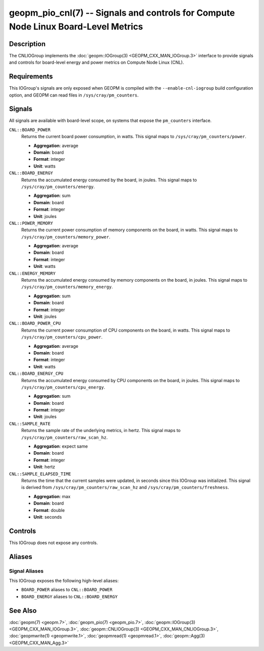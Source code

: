 geopm_pio_cnl(7) -- Signals and controls for Compute Node Linux Board-Level Metrics
===================================================================================

Description
-----------
The CNLIOGroup implements the :doc:`geopm::IOGroup(3)
<GEOPM_CXX_MAN_IOGroup.3>` interface to provide signals and controls for
board-level energy and power metrics on Compute Node Linux (CNL).

Requirements
------------
This IOGroup's signals are only exposed when GEOPM is compiled with the
``--enable-cnl-iogroup`` build configuration option, and GEOPM can read
files in ``/sys/cray/pm_counters``.

Signals
-------
All signals are available with board-level scope, on systems that expose the
``pm_counters`` interface.

``CNL::BOARD_POWER``
    Returns the current board power consumption, in watts. This signal maps to
    ``/sys/cray/pm_counters/power``.

    * **Aggregation**: average
    * **Domain**: board
    * **Format**: integer
    * **Unit**: watts

``CNL::BOARD_ENERGY``
    Returns the accumulated energy consumed by the board, in joules. This
    signal maps to ``/sys/cray/pm_counters/energy``.

    * **Aggregation**: sum
    * **Domain**: board
    * **Format**: integer
    * **Unit**: joules

``CNL::POWER_MEMORY``
    Returns the current power consumption of memory components on the board, in
    watts. This signal maps to ``/sys/cray/pm_counters/memory_power``.

    * **Aggregation**: average
    * **Domain**: board
    * **Format**: integer
    * **Unit**: watts

``CNL::ENERGY_MEMORY``
    Returns the accumulated energy consumed by memory components on the board, in
    joules. This signal maps to ``/sys/cray/pm_counters/memory_energy``.

    * **Aggregation**: sum
    * **Domain**: board
    * **Format**: integer
    * **Unit**: joules

``CNL::BOARD_POWER_CPU``
    Returns the current power consumption of CPU components on the board, in
    watts. This signal maps to ``/sys/cray/pm_counters/cpu_power``.

    * **Aggregation**: average
    * **Domain**: board
    * **Format**: integer
    * **Unit**: watts

``CNL::BOARD_ENERGY_CPU``
    Returns the accumulated energy consumed by CPU components on the board, in
    joules. This signal maps to ``/sys/cray/pm_counters/cpu_energy``.

    * **Aggregation**: sum
    * **Domain**: board
    * **Format**: integer
    * **Unit**: joules

``CNL::SAMPLE_RATE``
    Returns the sample rate of the underlying metrics, in hertz. This signal maps
    to ``/sys/cray/pm_counters/raw_scan_hz``.

    * **Aggregation**: expect same
    * **Domain**: board
    * **Format**: integer
    * **Unit**: hertz

``CNL::SAMPLE_ELAPSED_TIME``
    Returns the time that the current samples were updated, in seconds since this
    IOGroup was initialized. This signal is derived from
    ``/sys/cray/pm_counters/raw_scan_hz`` and ``/sys/cray/pm_counters/freshness``.

    * **Aggregation**: max
    * **Domain**: board
    * **Format**: double
    * **Unit**: seconds

Controls
--------
This IOGroup does not expose any controls.

Aliases
-------

Signal Aliases
^^^^^^^^^^^^^^
This IOGroup exposes the following high-level aliases:

* ``BOARD_POWER`` aliases to ``CNL::BOARD_POWER``
* ``BOARD_ENERGY`` aliases to ``CNL::BOARD_ENERGY``


See Also
--------
:doc:`geopm(7) <geopm.7>`,
:doc:`geopm_pio(7) <geopm_pio.7>`,
:doc:`geopm::IOGroup(3) <GEOPM_CXX_MAN_IOGroup.3>`,
:doc:`geopm::CNLIOGroup(3) <GEOPM_CXX_MAN_CNLIOGroup.3>`,
:doc:`geopmwrite(1) <geopmwrite.1>`,
:doc:`geopmread(1) <geopmread.1>`,
:doc:`geopm::Agg(3) <GEOPM_CXX_MAN_Agg.3>`
